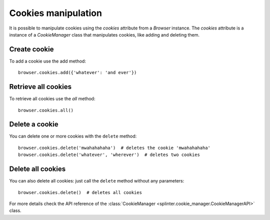 .. Copyright 2012 splinter authors. All rights reserved.
   Use of this source code is governed by a BSD-style
   license that can be found in the LICENSE file.

.. meta::
    :description: Cookie manipulation
    :keywords: splinter, python, tutorial, documentation, cookies

++++++++++++++++++++
Cookies manipulation
++++++++++++++++++++

It is possible to manipulate cookies using the `cookies` attribute from a
`Browser` instance. The `cookies` attribute is a instance of a `CookieManager`
class that manipulates cookies, like adding and deleting them.

Create cookie
-------------

To add a cookie use the add method:

.. highlight:: python

::

    browser.cookies.add({'whatever': 'and ever'})

Retrieve all cookies
--------------------

To retrieve all cookies use the `all` method:

.. highlight:: python

::

    browser.cookies.all()

Delete a cookie
---------------

You can delete one or more cookies with the ``delete`` method:

.. highlight:: python

::

    browser.cookies.delete('mwahahahaha')  # deletes the cookie 'mwahahahaha'
    browser.cookies.delete('whatever', 'wherever')  # deletes two cookies

Delete all cookies
------------------

You can also delete all cookies: just call the ``delete`` method without any
parameters:

.. highlight:: python

::

    browser.cookies.delete()  # deletes all cookies

For more details check the API reference of the
:class:`CookieManager <splinter.cookie_manager.CookieManagerAPI>` class.

